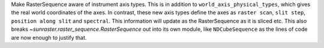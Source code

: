 Make RasterSequence aware of instrument axis types. This is in addition to
``world_axis_physical_types``, which gives the real world coordinates of the axes. In contrast,
these new axis types define the axes as ``raster scan``, ``slit step``, ``position along slit`` and ``spectral``.
This information will update as the RasterSequence as it is sliced etc. This also breaks
`~sunraster.raster_sequence.RasterSequence` out into its own module, like ``NDCubeSequence``
as the lines of code are now enough to justify that.